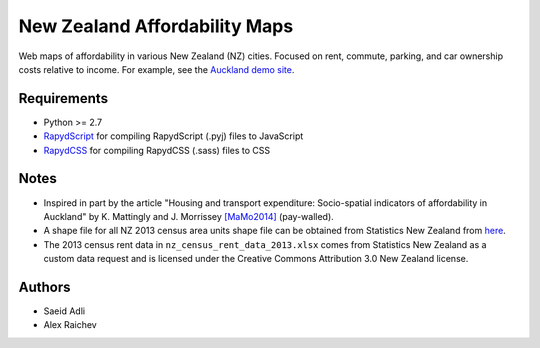 New Zealand Affordability Maps
********************************
Web maps of affordability in various New Zealand (NZ) cities.
Focused on rent, commute, parking, and car ownership costs relative to income.
For example, see the `Auckland demo site <https://rawgithub.com/araichev/nz_affordability_maps/master/auckland/index.html>`_.

Requirements
============
- Python >= 2.7
- `RapydScript <https://bitbucket.org/pyjeon/rapydscript>`_ for compiling RapydScript (.pyj) files to JavaScript
- `RapydCSS <https://bitbucket.org/pyjeon/rapydcss>`_ for compiling RapydCSS (.sass) files to CSS

Notes
========
- Inspired in part by the article "Housing and transport expenditure: Socio-spatial indicators of affordability in Auckland" by K. Mattingly and J. Morrissey `[MaMo2014] <http://www.sciencedirect.com/science/article/pii/S0264275114000134>`_ (pay-walled).
- A shape file for all NZ 2013 census area units shape file can be obtained from Statistics New Zealand from `here <http://www.stats.govt.nz/browse_for_stats/people_and_communities/Geographic-areas/digital-boundary-files.aspx>`_.
- The 2013 census rent data in ``nz_census_rent_data_2013.xlsx`` comes from Statistics New Zealand as a custom data request and is licensed under the Creative Commons Attribution 3.0 New Zealand license.

Authors
========
- Saeid Adli
- Alex Raichev